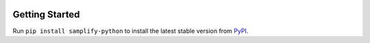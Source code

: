 .. image:: https://img.shields.io/pypi/v/samplify-python.svg?style=flat
   :target: https://pypi.python.org/pypi/samplify-python


Getting Started
---------------
Run ``pip install samplify-python`` to install the latest stable version from `PyPI
<https://pypi.python.org/pypi/samplify-python>`_.


